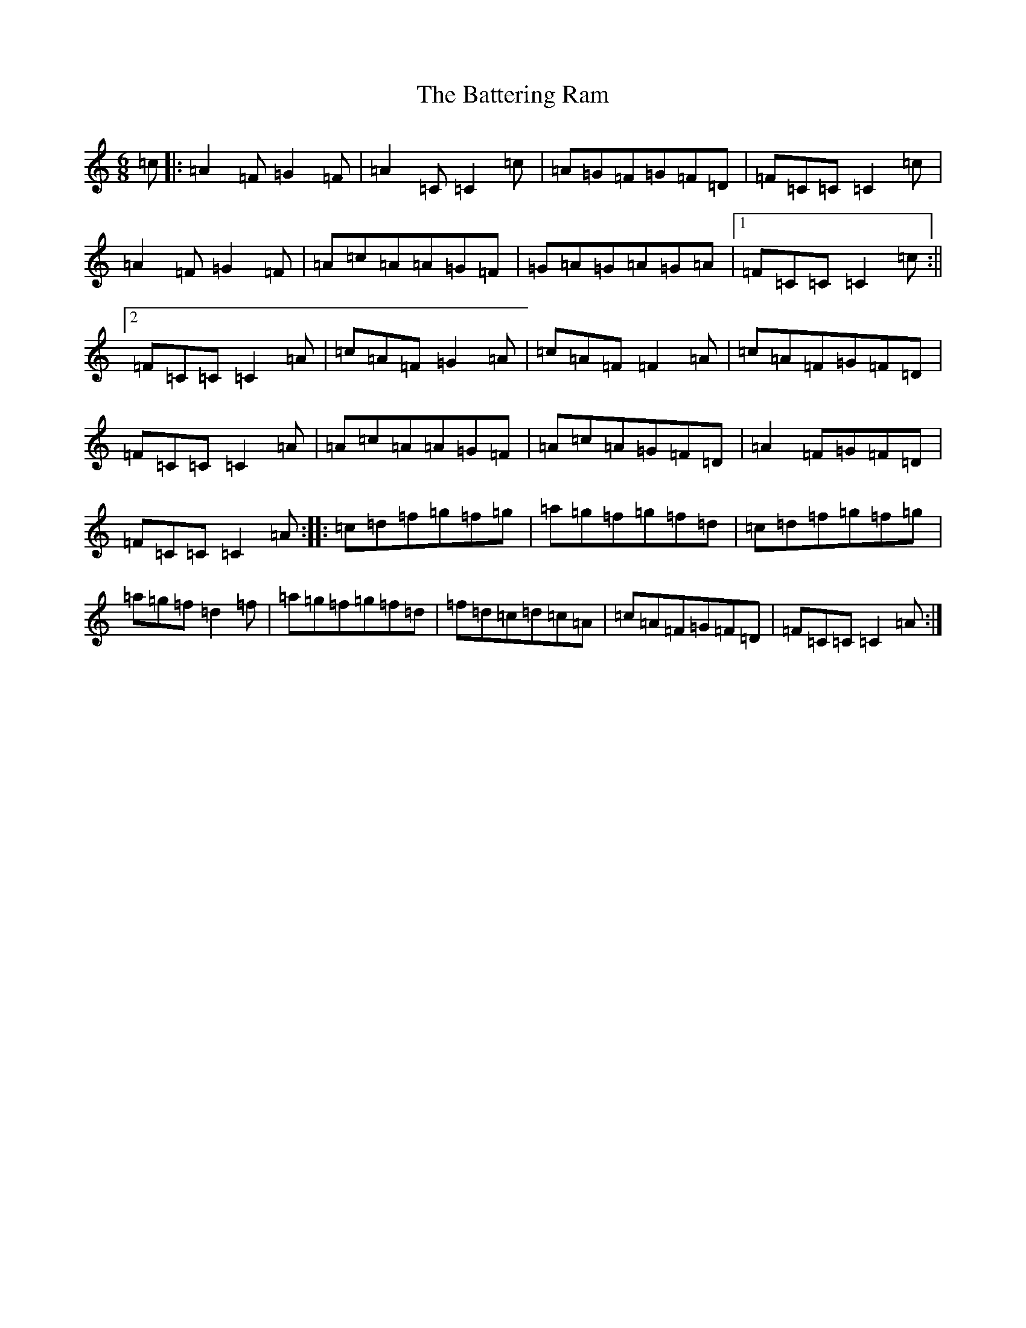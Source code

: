 X: 1526
T: Battering Ram, The
S: https://thesession.org/tunes/382#setting13206
R: jig
M:6/8
L:1/8
K: C Major
=c|:=A2=F=G2=F|=A2=C=C2=c|=A=G=F=G=F=D|=F=C=C=C2=c|=A2=F=G2=F|=A=c=A=A=G=F|=G=A=G=A=G=A|1=F=C=C=C2=c:||2=F=C=C=C2=A|=c=A=F=G2=A|=c=A=F=F2=A|=c=A=F=G=F=D|=F=C=C=C2=A|=A=c=A=A=G=F|=A=c=A=G=F=D|=A2=F=G=F=D|=F=C=C=C2=A:||:=c=d=f=g=f=g|=a=g=f=g=f=d|=c=d=f=g=f=g|=a=g=f=d2=f|=a=g=f=g=f=d|=f=d=c=d=c=A|=c=A=F=G=F=D|=F=C=C=C2=A:|